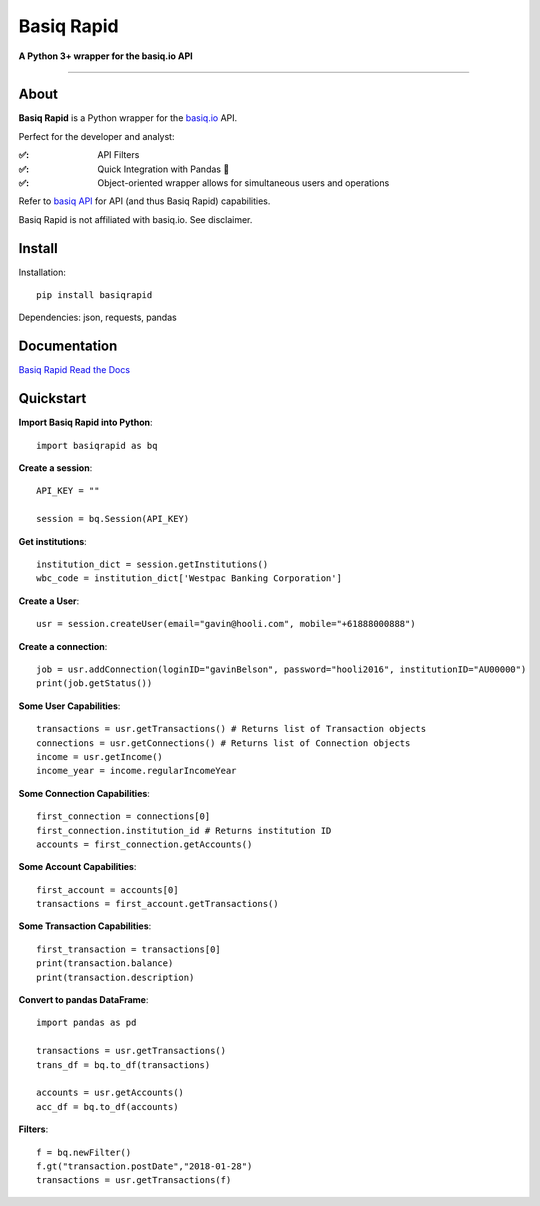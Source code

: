 Basiq Rapid
=====================
**A Python 3+ wrapper for the basiq.io API**

----

About
##############
**Basiq Rapid** is a Python wrapper for the `basiq.io <https://www.basiq.io>`_ API. 

Perfect for the developer and analyst:

:✅:
   API Filters
:✅:
   Quick Integration with Pandas 🐼
:✅:
   Object-oriented wrapper allows for simultaneous users and operations

Refer to `basiq API <api.basiq.io>`_ for API (and thus Basiq Rapid) capabilities.

Basiq Rapid is not affiliated with basiq.io. See disclaimer.

Install
#############

Installation::
   
   pip install basiqrapid

Dependencies: json, requests, pandas

Documentation
##################

`Basiq Rapid Read the Docs <https://basiq-rapid.readthedocs.io>`_

Quickstart
############

**Import Basiq Rapid into Python**::

   import basiqrapid as bq

**Create a session**::

   API_KEY = ""

   session = bq.Session(API_KEY)

**Get institutions**::

   institution_dict = session.getInstitutions()
   wbc_code = institution_dict['Westpac Banking Corporation']

**Create a User**::

   usr = session.createUser(email="gavin@hooli.com", mobile="+61888000888")

**Create a connection**::

   job = usr.addConnection(loginID="gavinBelson", password="hooli2016", institutionID="AU00000")
   print(job.getStatus())

**Some User Capabilities**::

   transactions = usr.getTransactions() # Returns list of Transaction objects
   connections = usr.getConnections() # Returns list of Connection objects
   income = usr.getIncome()
   income_year = income.regularIncomeYear

**Some Connection Capabilities**::

   first_connection = connections[0]
   first_connection.institution_id # Returns institution ID
   accounts = first_connection.getAccounts()

**Some Account Capabilities**::
   
   first_account = accounts[0]
   transactions = first_account.getTransactions()

**Some Transaction Capabilities**::

   first_transaction = transactions[0]
   print(transaction.balance)
   print(transaction.description)

**Convert to pandas DataFrame**::

   import pandas as pd

   transactions = usr.getTransactions()
   trans_df = bq.to_df(transactions)

   accounts = usr.getAccounts()
   acc_df = bq.to_df(accounts)

**Filters**::

   f = bq.newFilter()
   f.gt("transaction.postDate","2018-01-28")
   transactions = usr.getTransactions(f)
